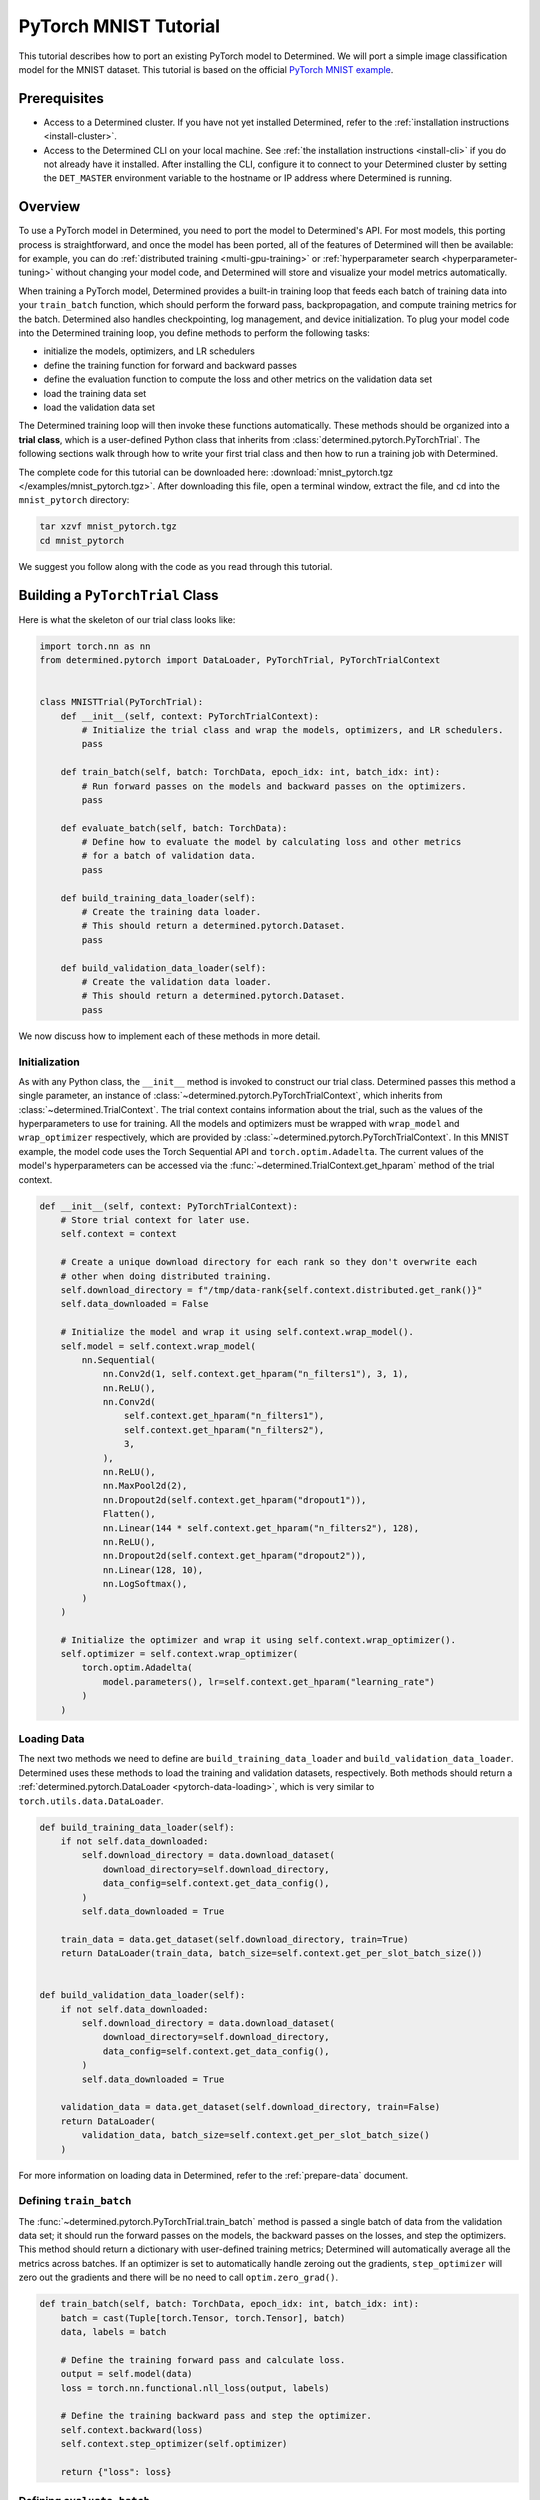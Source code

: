 ########################
 PyTorch MNIST Tutorial
########################

This tutorial describes how to port an existing PyTorch model to Determined. We will port a simple
image classification model for the MNIST dataset. This tutorial is based on the official `PyTorch
MNIST example <https://github.com/PyTorch/examples/blob/master/mnist/main.py>`_.

***************
 Prerequisites
***************

-  Access to a Determined cluster. If you have not yet installed Determined, refer to the
   :ref:`installation instructions <install-cluster>`.

-  Access to the Determined CLI on your local machine. See :ref:`the installation instructions
   <install-cli>` if you do not already have it installed. After installing the CLI, configure it to
   connect to your Determined cluster by setting the ``DET_MASTER`` environment variable to the
   hostname or IP address where Determined is running.

**********
 Overview
**********

To use a PyTorch model in Determined, you need to port the model to Determined's API. For most
models, this porting process is straightforward, and once the model has been ported, all of the
features of Determined will then be available: for example, you can do :ref:`distributed training
<multi-gpu-training>` or :ref:`hyperparameter search <hyperparameter-tuning>` without changing your
model code, and Determined will store and visualize your model metrics automatically.

When training a PyTorch model, Determined provides a built-in training loop that feeds each batch of
training data into your ``train_batch`` function, which should perform the forward pass,
backpropagation, and compute training metrics for the batch. Determined also handles checkpointing,
log management, and device initialization. To plug your model code into the Determined training
loop, you define methods to perform the following tasks:

-  initialize the models, optimizers, and LR schedulers
-  define the training function for forward and backward passes
-  define the evaluation function to compute the loss and other metrics on the validation data set
-  load the training data set
-  load the validation data set

The Determined training loop will then invoke these functions automatically. These methods should be
organized into a **trial class**, which is a user-defined Python class that inherits from
:class:`determined.pytorch.PyTorchTrial`. The following sections walk through how to write your
first trial class and then how to run a training job with Determined.

The complete code for this tutorial can be downloaded here: :download:`mnist_pytorch.tgz
</examples/mnist_pytorch.tgz>`. After downloading this file, open a terminal window, extract the
file, and ``cd`` into the ``mnist_pytorch`` directory:

.. code::

   tar xzvf mnist_pytorch.tgz
   cd mnist_pytorch

We suggest you follow along with the code as you read through this tutorial.

***********************************
 Building a ``PyTorchTrial`` Class
***********************************

Here is what the skeleton of our trial class looks like:

.. code:: python

   import torch.nn as nn
   from determined.pytorch import DataLoader, PyTorchTrial, PyTorchTrialContext


   class MNISTTrial(PyTorchTrial):
       def __init__(self, context: PyTorchTrialContext):
           # Initialize the trial class and wrap the models, optimizers, and LR schedulers.
           pass

       def train_batch(self, batch: TorchData, epoch_idx: int, batch_idx: int):
           # Run forward passes on the models and backward passes on the optimizers.
           pass

       def evaluate_batch(self, batch: TorchData):
           # Define how to evaluate the model by calculating loss and other metrics
           # for a batch of validation data.
           pass

       def build_training_data_loader(self):
           # Create the training data loader.
           # This should return a determined.pytorch.Dataset.
           pass

       def build_validation_data_loader(self):
           # Create the validation data loader.
           # This should return a determined.pytorch.Dataset.
           pass

We now discuss how to implement each of these methods in more detail.

Initialization
==============

As with any Python class, the ``__init__`` method is invoked to construct our trial class.
Determined passes this method a single parameter, an instance of
:class:`~determined.pytorch.PyTorchTrialContext`, which inherits from
:class:`~determined.TrialContext`. The trial context contains information about the trial, such as
the values of the hyperparameters to use for training. All the models and optimizers must be wrapped
with ``wrap_model`` and ``wrap_optimizer`` respectively, which are provided by
:class:`~determined.pytorch.PyTorchTrialContext`. In this MNIST example, the model code uses the
Torch Sequential API and ``torch.optim.Adadelta``. The current values of the model's hyperparameters
can be accessed via the :func:`~determined.TrialContext.get_hparam` method of the trial context.

.. code:: python

   def __init__(self, context: PyTorchTrialContext):
       # Store trial context for later use.
       self.context = context

       # Create a unique download directory for each rank so they don't overwrite each
       # other when doing distributed training.
       self.download_directory = f"/tmp/data-rank{self.context.distributed.get_rank()}"
       self.data_downloaded = False

       # Initialize the model and wrap it using self.context.wrap_model().
       self.model = self.context.wrap_model(
           nn.Sequential(
               nn.Conv2d(1, self.context.get_hparam("n_filters1"), 3, 1),
               nn.ReLU(),
               nn.Conv2d(
                   self.context.get_hparam("n_filters1"),
                   self.context.get_hparam("n_filters2"),
                   3,
               ),
               nn.ReLU(),
               nn.MaxPool2d(2),
               nn.Dropout2d(self.context.get_hparam("dropout1")),
               Flatten(),
               nn.Linear(144 * self.context.get_hparam("n_filters2"), 128),
               nn.ReLU(),
               nn.Dropout2d(self.context.get_hparam("dropout2")),
               nn.Linear(128, 10),
               nn.LogSoftmax(),
           )
       )

       # Initialize the optimizer and wrap it using self.context.wrap_optimizer().
       self.optimizer = self.context.wrap_optimizer(
           torch.optim.Adadelta(
               model.parameters(), lr=self.context.get_hparam("learning_rate")
           )
       )

Loading Data
============

The next two methods we need to define are ``build_training_data_loader`` and
``build_validation_data_loader``. Determined uses these methods to load the training and validation
datasets, respectively. Both methods should return a :ref:`determined.pytorch.DataLoader
<pytorch-data-loading>`, which is very similar to ``torch.utils.data.DataLoader``.

.. code:: python

   def build_training_data_loader(self):
       if not self.data_downloaded:
           self.download_directory = data.download_dataset(
               download_directory=self.download_directory,
               data_config=self.context.get_data_config(),
           )
           self.data_downloaded = True

       train_data = data.get_dataset(self.download_directory, train=True)
       return DataLoader(train_data, batch_size=self.context.get_per_slot_batch_size())


   def build_validation_data_loader(self):
       if not self.data_downloaded:
           self.download_directory = data.download_dataset(
               download_directory=self.download_directory,
               data_config=self.context.get_data_config(),
           )
           self.data_downloaded = True

       validation_data = data.get_dataset(self.download_directory, train=False)
       return DataLoader(
           validation_data, batch_size=self.context.get_per_slot_batch_size()
       )

For more information on loading data in Determined, refer to the :ref:`prepare-data` document.

Defining ``train_batch``
========================

The :func:`~determined.pytorch.PyTorchTrial.train_batch` method is passed a single batch of data
from the validation data set; it should run the forward passes on the models, the backward passes on
the losses, and step the optimizers. This method should return a dictionary with user-defined
training metrics; Determined will automatically average all the metrics across batches. If an
optimizer is set to automatically handle zeroing out the gradients, ``step_optimizer`` will zero out
the gradients and there will be no need to call ``optim.zero_grad()``.

.. code:: python

   def train_batch(self, batch: TorchData, epoch_idx: int, batch_idx: int):
       batch = cast(Tuple[torch.Tensor, torch.Tensor], batch)
       data, labels = batch

       # Define the training forward pass and calculate loss.
       output = self.model(data)
       loss = torch.nn.functional.nll_loss(output, labels)

       # Define the training backward pass and step the optimizer.
       self.context.backward(loss)
       self.context.step_optimizer(self.optimizer)

       return {"loss": loss}

Defining ``evaluate_batch``
===========================

The :func:`~determined.pytorch.PyTorchTrial.evaluate_batch` method is passed a single batch of data
from the validation data set; it should compute the user-defined validation metrics on that data,
and return them as a dictionary that maps metric names to values. The metric values for each batch
are reduced (aggregated) to produce a single value of each metric for the entire validation set. By
default, metric values are averaged but this behavior can be customized by overridding
:func:`~determined.pytorch.PyTorchTrial.evaluation_reducer`.

.. code:: python

   def evaluate_batch(self, batch: TorchData):
       batch = cast(Tuple[torch.Tensor, torch.Tensor], batch)
       data, labels = batch

       output = self.model(data)
       validation_loss = torch.nn.functional.nll_loss(output, labels).item()

       pred = output.argmax(dim=1, keepdim=True)
       accuracy = pred.eq(labels.view_as(pred)).sum().item() / len(data)

       return {"validation_loss": validation_loss, "accuracy": accuracy}

********************
 Training the Model
********************

Now that we have ported our model code to the trial API, we can use Determined to train a single
instance of the model or to do a hyperparameter search. In Determined, a :ref:`trial
<concept-trial>` is a training task that consists of a dataset, a deep learning model, and values
for all of the model's hyperparameters. An :ref:`experiment <concept-experiment>` is a collection of
one or more trials: an experiment can either train a single model (with a single trial), or can
define a search over a user-defined hyperparameter space.

To create an experiment, we start by writing a configuration file that defines the kind of
experiment we want to run. In this case, we want to train a single model for a single epoch, using
fixed values for the model's hyperparameters:

.. code:: yaml

   name: mnist_pytorch_const
   data:
     url: https://s3-us-west-2.amazonaws.com/determined-ai-test-data/pytorch_mnist.tar.gz
   hyperparameters:
     learning_rate: 1.0
     global_batch_size: 64
     n_filters1: 32
     n_filters2: 64
     dropout1: 0.25
     dropout2: 0.5
   records_per_epoch: 50_000
   searcher:
     name: single
     metric: validation_loss
     max_length:
       epochs: 1
     smaller_is_better: true
   entrypoint: model_def:MNistTrial

The ``entrypoint`` specifies the name of the trial class to use. This is useful if the model code
contains more than one trial class. In this case, we use an entrypoint of ``model_def:MNistTrial``
because our trial class is named ``MNistTrial`` and it is defined in a Python file named
``model_def.py``.

For more information on experiment configuration, see the :ref:`experiment configuration reference
<experiment-config-reference>`.

***********************
 Running an Experiment
***********************

The Determined CLI can be used to create a new experiment, which will immediately start running on
the cluster. To do this, we run:

.. code::

   det experiment create const.yaml .

Here, the first argument (``const.yaml``) is the name of the experiment configuration file and the
second argument (``.``) is the location of the directory that contains our model definition files.
You may need to configure the CLI with the network address where the Determined master is running,
via the ``-m`` flag or the ``DET_MASTER`` environment variable. For more information, see the
:ref:`CLI reference page <cli>`.

Once the experiment is started, you will see a notification:

.. code::

   Preparing files (.../mnist_pytorch) to send to master... 2.5KB and 4 files
   Created experiment xxx

**********************
 Evaluating the Model
**********************

Model evaluation is done automatically for you by Determined. To access information on both training
and validation performance, simply go to the WebUI by entering the address of the Determined master
in your web browser.

Once you are on the Determined landing page, you can find your experiment using the experiment's ID
(``xxx`` in the example above) or description.
